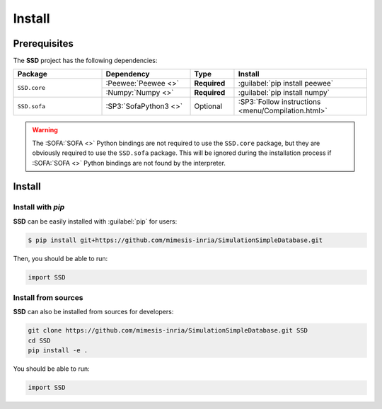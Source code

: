 Install
=======

Prerequisites
-------------

The **SSD** project has the following dependencies:

.. table::
    :widths: 20 20 10 30

    +--------------+-----------------------+--------------+----------------------------------------------------+
    | **Package**  | **Dependency**        | **Type**     | **Install**                                        |
    +==============+=======================+==============+====================================================+
    | ``SSD.core`` | :Peewee:`Peewee <>`   | **Required** | :guilabel:`pip install peewee`                     |
    |              +-----------------------+--------------+----------------------------------------------------+
    |              | :Numpy:`Numpy <>`     | **Required** | :guilabel:`pip install numpy`                      |
    +--------------+-----------------------+--------------+----------------------------------------------------+
    | ``SSD.sofa`` | :SP3:`SofaPython3 <>` | Optional     | :SP3:`Follow instructions <menu/Compilation.html>` |
    +--------------+-----------------------+--------------+----------------------------------------------------+

.. warning::
    The :SOFA:`SOFA <>` Python bindings are not required to use the ``SSD.core`` package, but they are obviously
    required to use the ``SSD.sofa`` package. This will be ignored during the installation process if :SOFA:`SOFA <>`
    Python bindings are not found by the interpreter.


Install
-------

Install with *pip*
""""""""""""""""""

**SSD** can be easily installed with :guilabel:`pip` for users:

.. code-block:: bash

    $ pip install git+https://github.com/mimesis-inria/SimulationSimpleDatabase.git

Then, you should be able to run:

.. code-block:: python

    import SSD

Install from sources
""""""""""""""""""""

**SSD** can also be installed from sources for developers:

.. code-block:: bash

    git clone https://github.com/mimesis-inria/SimulationSimpleDatabase.git SSD
    cd SSD
    pip install -e .

You should be able to run:

.. code-block:: python

    import SSD

